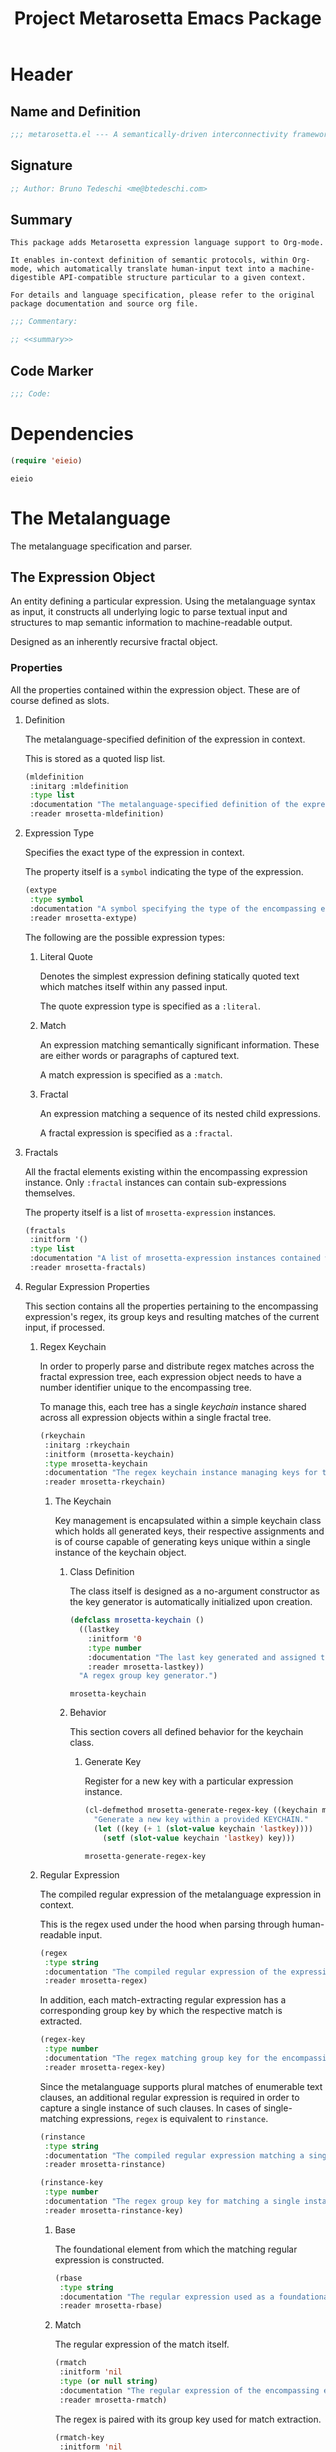 #+TITLE: Project Metarosetta Emacs Package

* Header
** Name and Definition
#+NAME: title
#+BEGIN_SRC emacs-lisp :tangle yes
;;; metarosetta.el --- A semantically-driven interconnectivity framework -*- lexical-binding: t -*-
#+END_SRC
** Signature
#+NAME: signature
#+BEGIN_SRC emacs-lisp :tangle yes
;; Author: Bruno Tedeschi <me@btedeschi.com>
#+END_SRC
** Summary
#+NAME: summary
#+BEGIN_SRC text
This package adds Metarosetta expression language support to Org-mode.

It enables in-context definition of semantic protocols, within Org-mode, which automatically translate human-input text into a machine-digestible API-compatible structure particular to a given context.

For details and language specification, please refer to the original package documentation and source org file.
#+END_SRC

#+NAME: commentary
#+BEGIN_SRC emacs-lisp :noweb yes :tangle yes
;;; Commentary:

;; <<summary>>
#+END_SRC
** Code Marker
#+NAME: code-marker
#+BEGIN_SRC emacs-lisp :tangle yes
;;; Code:
#+END_SRC
* Dependencies
#+NAME: dependencies
#+BEGIN_SRC emacs-lisp :tangle yes :session mrosetta-demo
(require 'eieio)
#+END_SRC

#+RESULTS: dependencies
: eieio

* The Metalanguage
The metalanguage specification and parser.

** The Expression Object
An entity defining a particular expression. Using the metalanguage syntax as input, it constructs all underlying logic to parse textual input and structures to map semantic information to machine-readable output.

Designed as an inherently recursive fractal object.

*** Properties
All the properties contained within the expression object. These are of course defined as slots.

**** Definition
The metalanguage-specified definition of the expression in context.

This is stored as a quoted lisp list.

#+NAME: mldefinition
#+BEGIN_SRC emacs-lisp
(mldefinition
 :initarg :mldefinition
 :type list
 :documentation "The metalanguage-specified definition of the expression in context."
 :reader mrosetta-mldefinition)
#+END_SRC
**** Expression Type
Specifies the exact type of the expression in context.

The property itself is a ~symbol~ indicating the type of the expression.

#+NAME: extype
#+BEGIN_SRC emacs-lisp
(extype
 :type symbol
 :documentation "A symbol specifying the type of the encompassing expression instance. Can be either a :literal, :match or :fractal."
 :reader mrosetta-extype)
#+END_SRC

The following are the possible expression types:

***** Literal Quote
Denotes the simplest expression defining statically quoted text which matches itself within any passed input.

The quote expression type is specified as a ~:literal~.
***** Match
An expression matching semantically significant information. These are either words or paragraphs of captured text.

A match expression is specified as a ~:match~.
***** Fractal
An expression matching a sequence of its nested child expressions.

A fractal expression is specified as a ~:fractal~.
**** Fractals
All the fractal elements existing within the encompassing expression instance. Only ~:fractal~ instances can contain sub-expressions themselves.

The property itself is a list of ~mrosetta-expression~ instances.

#+NAME: fractals
#+BEGIN_SRC emacs-lisp
(fractals
 :initform '()
 :type list
 :documentation "A list of mrosetta-expression instances contained within the encompassing expression instance."
 :reader mrosetta-fractals)
#+END_SRC
**** Regular Expression Properties
This section contains all the properties pertaining to the encompassing expression's regex, its group keys and resulting matches of the current input, if processed.

***** Regex Keychain
In order to properly parse and distribute regex matches across the fractal expression tree, each expression object needs to have a number identifier unique to the encompassing tree.

To manage this, each tree has a single /keychain/ instance shared across all expression objects within a single fractal tree.

#+NAME: rkeychain
#+BEGIN_SRC emacs-lisp
(rkeychain
 :initarg :rkeychain
 :initform (mrosetta-keychain)
 :type mrosetta-keychain
 :documentation "The regex keychain instance managing keys for the encompassing expression tree."
 :reader mrosetta-rkeychain)
#+END_SRC

****** The Keychain
Key management is encapsulated within a simple keychain class which holds all generated keys, their respective assignments and is of course capable of generating keys unique within a single instance of the keychain object.

******* Class Definition
The class itself is designed as a no-argument constructor as the key generator is automatically initialized upon creation.

#+NAME: mrosetta-keychain
#+BEGIN_SRC emacs-lisp :tangle yes :session mrosetta-demo
(defclass mrosetta-keychain ()
  ((lastkey
    :initform '0
    :type number
    :documentation "The last key generated and assigned to a group within the context of a single keychain instance."
    :reader mrosetta-lastkey))
  "A regex group key generator.")
#+END_SRC

#+RESULTS: mrosetta-keychain
: mrosetta-keychain

******* Behavior
This section covers all defined behavior for the keychain class.

******** Generate Key
Register for a new key with a particular expression instance.

#+NAME: mrosetta-generate-regex-key
#+BEGIN_SRC emacs-lisp :tangle yes :session mrosetta-demo
(cl-defmethod mrosetta-generate-regex-key ((keychain mrosetta-keychain))
  "Generate a new key within a provided KEYCHAIN."
  (let ((key (+ 1 (slot-value keychain 'lastkey))))
    (setf (slot-value keychain 'lastkey) key)))
#+END_SRC

#+RESULTS: mrosetta-generate-regex-key
: mrosetta-generate-regex-key

***** Regular Expression
The compiled regular expression of the metalanguage expression in context.

This is the regex used under the hood when parsing through human-readable input.

#+NAME: regex
#+BEGIN_SRC emacs-lisp
(regex
 :type string
 :documentation "The compiled regular expression of the expression in context."
 :reader mrosetta-regex)
#+END_SRC

In addition, each match-extracting regular expression has a corresponding group key by which the respective match is extracted.

#+NAME: regex-key
#+BEGIN_SRC emacs-lisp
(regex-key
 :type number
 :documentation "The regex matching group key for the encompassing expression instance."
 :reader mrosetta-regex-key)
#+END_SRC

Since the metalanguage supports plural matches of enumerable text clauses, an additional regular expression is required in order to capture a single instance of such clauses. In cases of single-matching expressions, ~regex~ is equivalent to ~rinstance~.

#+NAME: rinstance
#+BEGIN_SRC emacs-lisp
(rinstance
 :type string
 :documentation "The compiled regular expression matching a single instance of a possibly plural-matching expression."
 :reader mrosetta-rinstance)
#+END_SRC

#+NAME: rinstance-key
#+BEGIN_SRC emacs-lisp
(rinstance-key
 :type number
 :documentation "The regex group key for matching a single instance of a possibly plural-matching metalanguage expression in context."
 :reader mrosetta-rinstance-key)
#+END_SRC

****** Base
The foundational element from which the matching regular expression is constructed.

#+NAME: rbase
#+BEGIN_SRC emacs-lisp
(rbase
 :type string
 :documentation "The regular expression used as a foundational base in compilation of the match-extracting regular expression."
 :reader mrosetta-rbase)
#+END_SRC
****** Match
The regular expression of the match itself.

#+NAME: rmatch
#+BEGIN_SRC emacs-lisp
(rmatch
 :initform 'nil
 :type (or null string)
 :documentation "The regular expression of the encompassing expression's semantic match."
 :reader mrosetta-rmatch)
#+END_SRC

The regex is paired with its group key used for match extraction.

#+NAME: rmatch-key
#+BEGIN_SRC emacs-lisp
(rmatch-key
 :initform 'nil
 :type (or null number)
 :documentation "The regex group key for the encompassing expression's output value match."
 :reader mrosetta-rmatch-key)
#+END_SRC
****** Prefix
The regular expression used for matching a specified prefix of the expression in context, if any.

#+NAME: rprefix
#+BEGIN_SRC emacs-lisp
(rprefix
 :initform 'nil
 :type (or null string)
 :documentation "The regular expression matching a specified prefix of the encompassing expression instance. Either a regex string or nil."
 :reader mrosetta-rprefix)
#+END_SRC
****** Suffix
The regular expression used for matching a specified suffix of the expression in context, if any.

#+NAME: rsuffix
#+BEGIN_SRC emacs-lisp
(rsuffix
 :initform 'nil
 :type (or null string)
 :documentation "The regular expression matching a specified suffix of the encompassing expression instance. Either a regex string or nil."
 :reader mrosetta-rsuffix)
#+END_SRC
****** Regex Boundaries
Regular expressions used for regex-specific boundaries around the match.

******* Left Boundary
The regular expression used for defining the left boundary of the match.

#+NAME: left-rboundary
#+BEGIN_SRC emacs-lisp
(left-rboundary
 :initform 'nil
 :type (or null string)
 :documentation "The left regex-specific boundary defining the beginning of the match."
 :reader mrosetta-left-rboundary)
#+END_SRC
******* Right Boundary
The regular expression used for defining the right boundary of the match.

#+NAME: right-rboundary
#+BEGIN_SRC emacs-lisp
(right-rboundary
 :initform 'nil
 :type (or null string)
 :documentation "The right regex-specific boundary defining the end of the match."
 :reader mrosetta-right-rboundary)
#+END_SRC
****** Surrounding Buffers
Regular expressions used for matching buffer characters surrounding the match.

By default, these are /whitespace/ characters between words and used purely for original text reconstruction with updated semantics.

#+NAME: rbuffer
#+BEGIN_SRC emacs-lisp
(rbuffer
 :initform "[[:blank:]]*"
 :type string
 :documentation "The regular expression matching buffer characters surrounding the encompassing expression."
 :reader mrosetta-rbuffer)
#+END_SRC

******* Left Buffer
The regular expression group key for the left buffer.

#+NAME: left-rbuffer-key
#+BEGIN_SRC emacs-lisp
(left-rbuffer-key
 :type number
 :documentation "The regex group key for the encompassing expression's left buffer match."
 :reader mrosetta-left-rbuffer-key)
#+END_SRC
******* Right Buffer
The regular expression group key for the right buffer.

#+NAME: right-rbuffer-key
#+BEGIN_SRC emacs-lisp
(right-rbuffer-key
 :type number
 :documentation "The regex group key for the encompassing expression's right buffer match."
 :reader mrosetta-right-rbuffer-key)
#+END_SRC
**** Key
The property key to which the expression output value is assigned, if the expression itself is denoted as such.

#+NAME: key
#+BEGIN_SRC emacs-lisp
(key
 :initform 'nil
 :type (or null symbol)
 :documentation "The property key to which the expression output value is assigned, if any. Either a string or nil."
 :reader mrosetta-key)
#+END_SRC
**** Specifier Properties
All specifier parameters defined for the encompassing expression instance.

***** Uppercase
Match only uppercase words.

#+NAME: is-uppercase
#+BEGIN_SRC emacs-lisp
(is-uppercase
 :initform 'nil
 :documentation "Specifies whether the encompassing expression matches only uppercase words. Either non-nil or nil."
 :reader mrosetta-is-uppercase)
#+END_SRC
***** Capitalized
Match only capitalized words.

#+NAME: is-capitalized
#+BEGIN_SRC emacs-lisp
(is-capitalized
 :initform 'nil
 :documentation "Specifies whether the encompassing expression matches only capitalized words. Either non-nil or nil."
 :reader mrosetta-is-capitalized)
#+END_SRC
***** Boundary Properties
Specifies whether the match of the encompassing expression has static left or right boundaries.

****** Left Boundary
Specifies a statically set match prefix, if the expression defines one.

#+NAME: match-prefix
#+BEGIN_SRC emacs-lisp
(match-prefix
 :initform 'nil
 :type (or null string)
 :documentation "Specifies the prefix all possible expression matches should have, if any. Either a string or nil."
 :reader mrosetta-match-prefix)
#+END_SRC
****** Right Boundary
Specifies a statically set match suffix, if the expression defines one.

#+NAME: match-suffix
#+BEGIN_SRC emacs-lisp
(match-suffix
 :initform 'nil
 :type (or null string)
 :documentation "Specifies the suffix all possible expression matches should have, if any. Either a string or nil."
 :reader mrosetta-match-suffix)
#+END_SRC
***** Content
Match only words containing specific characters or substrings.

#+NAME: match-substring
#+BEGIN_SRC emacs-lisp
(match-substring
 :initform 'nil
 :type (or null string)
 :documentation "Specifies a specific substring all possible expression matches should contain, if any. Either a string or nil."
 :reader mrosetta-match-substring)
#+END_SRC
***** Literal
Match only and exactly the literal text specified here.

This slot is only used in ~:literal~ expressions.

#+NAME: match-literal
#+BEGIN_SRC emacs-lisp
(match-literal
 :initform 'nil
 :type (or null string)
 :documentation "Specifies the literal string that the expression maches exclusively. Either a string or nill."
 :reader mrosetta-match-literal)
#+END_SRC
**** Modifier
Modifiers are useful when matched text needs to be formatted and /normalized/ before being structured within the machine-digestible output.

A modifier property is defined as a symbol referencing a stored function capable of a particular modification, like ~upcase~ for uppercasing the entirety of the output, or ~downcase~ for lowercasing.

#+NAME: modifier
#+BEGIN_SRC emacs-lisp
(modifier
 :initform 'nil
 :type (or null symbol)
 :documentation "Specifies a symbol referencing a stored modifier function, if any. Either a symbol or nil."
 :reader mrosetta-modifier)
#+END_SRC
**** Optionality
Specifies whether the entire expression and its fractals within (if any) are optional in presence.

#+NAME: is-optional
#+BEGIN_SRC emacs-lisp
(is-optional
 :initform 'nil
 :documentation "Specifies whether the encompassing expression is optional to match within input text. Either non-nil or nil."
 :reader mrosetta-is-optional)
#+END_SRC
**** Contextuality
Specifies whether the encompassing expression should be considered as contextual. Contextual expressions are matched but never included in structured semantic output.

#+NAME: is-contextual
#+BEGIN_SRC emacs-lisp
(is-contextual
 :initform 'nil
 :documentation "Specifies whether the encompassing expression should be considered as contextual only. Either non-nil or nil."
 :reader mrosetta-is-contextual)
#+END_SRC
**** Plurality
If the expression defines a plural match, then the output value is in list form and this property is non-nil.

#+NAME: is-plural
#+BEGIN_SRC emacs-lisp
(is-plural
 :initform 'nil
 :documentation "Specifies whether the encompassing expression matches plural values or just a single one. Either nil or non-nil."
 :reader mrosetta-is-plural)
#+END_SRC
*** Class Definition
The /expression/ class is defined below, containing all the properties listed above.

#+NAME: mrosetta-mlexpression
#+BEGIN_SRC emacs-lisp :noweb yes :tangle yes :session mrosetta-demo
(defclass mrosetta-mlexpression ()
  (
   <<mldefinition>>
   <<extype>>
   <<fractals>>
   <<rkeychain>>
   <<regex>>
   <<regex-key>>
   <<rinstance>>
   <<rinstance-key>>
   <<rbase>>
   <<rmatch>>
   <<rmatch-key>>
   <<rprefix>>
   <<rsuffix>>
   <<left-rboundary>>
   <<right-rboundary>>
   <<rbuffer>>
   <<left-rbuffer-key>>
   <<right-rbuffer-key>>
   <<key>>
   <<is-uppercase>>
   <<is-capitalized>>
   <<match-prefix>>
   <<match-suffix>>
   <<match-substring>>
   <<match-literal>>
   <<modifier>>
   <<is-optional>>
   <<is-contextual>>
   <<is-plural>>
  )
  "The Metarosetta Expression object used to define a contextual translational expression for semantic processing.")
#+END_SRC

#+RESULTS: mrosetta-mlexpression
: mrosetta-mlexpression

** Language Specification
The purpose of the language is to facilitate expressions which unambiguously define a translation protocol between human-readable text and machine-digestible data structures, with the semantics completely preserved, based on an arbitrarily defined pattern of human input within a specific context.

All keywords within the specification are stored as symbols which map to their respective parse functions.

#+NAME: mrosetta-mlsyntax
#+BEGIN_SRC emacs-lisp :tangle yes :session mrosetta-demo
(defvar mrosetta-mlsyntax '())
#+END_SRC

#+RESULTS: mrosetta-mlsyntax
: mrosetta-mlsyntax

*** Literal Quote
The simplest expression defining statically quoted text which should appear literally within input text.

#+NAME: mrosetta-parse-literal
#+BEGIN_SRC emacs-lisp :tangle yes :session mrosetta-demo
(cl-defmethod mrosetta-parse-literal ((mlexpression mrosetta-mlexpression) &rest args)
  "Parse the :right arg content within ARGS as a literal quote into the MLEXPRESSION instance in context."
  (let ((literal-quote (plist-get args :right)))
    (when (eq literal-quote nil)
      (error "Metalanguage syntax error: Literal expression without quoted content"))
    (setf (slot-value mlexpression 'extype) :literal)
    (setf (slot-value mlexpression 'rbase) (regexp-quote literal-quote))
    (setf (slot-value mlexpression 'match-literal) literal-quote))
  (plist-put args :right nil))
#+END_SRC

#+RESULTS: mrosetta-parse-literal
: mrosetta-parse-literal

The metalanguage itself defines this expression through the ~literal~ keyword with the accompanying quote.

#+NAME: mrosetta-parse-literal-symbol
#+BEGIN_SRC emacs-lisp :tangle yes :session mrosetta-demo
(push '(literal . mrosetta-parse-literal) mrosetta-mlsyntax)
#+END_SRC

#+RESULTS: mrosetta-parse-literal-symbol
: ((literal . mrosetta-parse-literal))

A usage example is as follows:

#+NAME: mrosetta-parse-literal-example
#+BEGIN_SRC text
(literal "Status Update:")
#+END_SRC
*** Word
An expression used to capture a variable word from within input text.

#+NAME: mrosetta-parse-word
#+BEGIN_SRC emacs-lisp :tangle yes :session mrosetta-demo
(cl-defmethod mrosetta-parse-word ((mlexpression mrosetta-mlexpression) &rest args)
  "Parse a word expression into the MLEXPRESSION instance in context. This expression utilizes no ARGS."
  (setf (slot-value mlexpression 'extype) :match)
  (setf (slot-value mlexpression 'left-rboundary) "\\<")
  (setf (slot-value mlexpression 'rbase) "[[:word:]]+")
  (setf (slot-value mlexpression 'right-rboundary) "\\>")
  args)
#+END_SRC

#+RESULTS: mrosetta-parse-word
: mrosetta-parse-word

The metalanguage defines this expression through the ~word~ keyword.

#+NAME: mrosetta-parse-word-symbol
#+BEGIN_SRC emacs-lisp :tangle yes :session mrosetta-demo
(push '(word . mrosetta-parse-word) mrosetta-mlsyntax)
#+END_SRC

#+RESULTS: mrosetta-parse-word-symbol
: ((word . mrosetta-parse-word) (literal . mrosetta-parse-literal))

A usage example is as follows:

#+NAME: mrosetta-parse-word-example
#+BEGIN_SRC text
(word)
#+END_SRC

**** Word Specifiers
In addition to the ability to match any kind of word, the metalanguage specification also supports matching only specific words based on different criteria.

***** Uppercase
Match only uppercase words.

#+NAME: mrosetta-parse-word-uppercase
#+BEGIN_SRC emacs-lisp :tangle yes :session mrosetta-demo
(cl-defmethod mrosetta-parse-word-uppercase ((mlexpression mrosetta-mlexpression) &rest args)
  "Parse an uppercase word expression into the MLEXPRESSION instance in context. This expression utilizes no ARGS."
  (mrosetta-parse-word mlexpression args)
  (setf (slot-value mlexpression 'rbase) "[A-Z0-9]+")
  (setf (slot-value mlexpression 'is-uppercase) t)
  args)
#+END_SRC

#+RESULTS: mrosetta-parse-word-uppercase
: mrosetta-parse-word-uppercase

The metalanguage defines this expression through the ~WORD~ keyword. Note that the metalanguage syntax is case-sensitive, where case is also part of the syntax itself.

#+NAME: mrosetta-parse-word-uppercase-symbol
#+BEGIN_SRC emacs-lisp :tangle yes :session mrosetta-demo
(push '(WORD . mrosetta-parse-word-uppercase) mrosetta-mlsyntax)
#+END_SRC

#+RESULTS: mrosetta-parse-word-uppercase-symbol
: ((WORD . mrosetta-parse-word-uppercase) (word . mrosetta-parse-word) (literal . mrosetta-parse-literal))

A usage example is as follows:

#+NAME: mrosetta-parse-word-uppercase-example
#+BEGIN_SRC text
(WORD)
#+END_SRC
***** Capitalized
Match only capitalized words.

#+NAME: mrosetta-parse-word-capitalized
#+BEGIN_SRC emacs-lisp :tangle yes :session mrosetta-demo
(cl-defmethod mrosetta-parse-word-capitalized ((mlexpression mrosetta-mlexpression) &rest args)
  "Parse a capitalized word expression into the MLEXPRESSION instance in context. This expression utilizes no ARGS."
  (mrosetta-parse-word mlexpression args)
  (setf (slot-value mlexpression 'rbase) "[A-Z0-9][a-z0-9]+")
  (setf (slot-value mlexpression 'is-capitalized) t)
  args)
#+END_SRC

#+RESULTS: mrosetta-parse-word-capitalized
: mrosetta-parse-word-capitalized

The metalanguage defines this expression through the ~Word~ keyword.

#+NAME: mrosetta-parse-word-capitalized-symbol
#+BEGIN_SRC emacs-lisp :tangle yes :session mrosetta-demo
(push '(Word . mrosetta-parse-word-capitalized) mrosetta-mlsyntax)
#+END_SRC

#+RESULTS: mrosetta-parse-word-capitalized-symbol
: ((Word . mrosetta-parse-word-capitalized) (WORD . mrosetta-parse-word-uppercase) (word . mrosetta-parse-word) (literal . mrosetta-parse-literal))

A usage example is as follows:

#+NAME: mrosetta-parse-word-capitalized-example
#+BEGIN_SRC text
(Word)
#+END_SRC
**** Word Plurality
Instead of a single value, capture all value occurrences matching defined criteria within the encompassing expression context.

#+NAME: mrosetta-parse-word-plurality
#+BEGIN_SRC emacs-lisp :tangle yes :session mrosetta-demo
(cl-defmethod mrosetta-parse-word-plurality ((mlexpression mrosetta-mlexpression) &rest args)
  "Parse a plural words expression into the MLEXPRESSION instance in context. This expression utilizes no ARGS."
  (setf (slot-value mlexpression 'is-plural) t)
  (mrosetta-parse-word mlexpression args))
#+END_SRC

#+RESULTS: mrosetta-parse-word-plurality
: mrosetta-parse-word-plurality

The metalanguage defines this expression through the ~words~ keyword.

#+NAME: mrosetta-parse-word-plurality-symbol
#+BEGIN_SRC emacs-lisp :tangle yes :session mrosetta-demo
(push '(words . mrosetta-parse-word-plurality) mrosetta-mlsyntax)
#+END_SRC

#+RESULTS: mrosetta-parse-word-plurality-symbol
: ((words . mrosetta-parse-word-plurality) (Word . mrosetta-parse-word-capitalized) (WORD . mrosetta-parse-word-uppercase) (word . mrosetta-parse-word) (literal . mrosetta-parse-literal))

A usage example is as follows:

#+NAME: mroseta-parse-word-plurality-example
#+BEGIN_SRC text
(words)
#+END_SRC
*** Paragraph
An expression used to capture a variable paragraph from within input text.

A paragraph is considered all text within specified boundaries. If no boundaries are set, the entire input is matched.

#+NAME: mrosetta-parse-paragraph
#+BEGIN_SRC emacs-lisp :tangle yes :session mrosetta-demo
(cl-defmethod mrosetta-parse-paragraph ((mlexpression mrosetta-mlexpression) &rest args)
  "Parse a paragraph epxression into the MLEXPRESSION instance in context. This expression utilizes no ARGS."
  (setf (slot-value mlexpression 'extype) :match)
  (setf (slot-value mlexpression 'rbase) ".+")
  args)
#+END_SRC

#+RESULTS: mrosetta-parse-paragraph
: mrosetta-parse-paragraph

The metalanguage defines this expression through the ~paragraph~ keyword.

#+NAME: mrosetta-parse-paragraph-symbol
#+BEGIN_SRC emacs-lisp :tangle yes :session mrosetta-demo
(push '(paragraph . mrosetta-parse-paragraph) mrosetta-mlsyntax)
#+END_SRC

#+RESULTS: mrosetta-parse-paragraph-symbol
: ((paragraph . mrosetta-parse-paragraph) (words . mrosetta-parse-word-plurality) (Word . mrosetta-parse-word-capitalized) (WORD . mrosetta-parse-word-uppercase) (word . mrosetta-parse-word) (literal . mrosetta-parse-literal))

A usage example is as follows:

#+NAME: mrosetta-parse-paragraph-example
#+BEGIN_SRC text
(paragraph)
#+END_SRC

**** Paragraph Plurality
Like words, it's possible to capture multiple paragraph occurrences matching the expression-defined criteria.

Note that this construct only makes sense if paragraphs are clearly bounded.

#+NAME: mrosetta-parse-paragraph-plurality
#+BEGIN_SRC emacs-lisp :tangle yes :session mrosetta-demo
(cl-defmethod mrosetta-parse-paragraph-plurality ((mlexpression mrosetta-mlexpression) &rest args)
  "Parse a plural paragraph expression into the MLEXPRESSION instance in context. This expression utilizes no ARGS."
  (setf (slot-value mlexpression 'is-plural) t)
  (mrosetta-parse-paragraph mlexpression args))
#+END_SRC

#+RESULTS: mrosetta-parse-paragraph-plurality
: mrosetta-parse-paragraph-plurality

The metalanguage defines this expression through the ~paragraphs~ keyword.

#+NAME: mrosetta-parse-paragraph-plurality-symbol
#+BEGIN_SRC emacs-lisp :tangle yes :session mrosetta-demo
(push '(paragraphs . mrosetta-parse-paragraph-plurality) mrosetta-mlsyntax)
#+END_SRC

#+RESULTS: mrosetta-parse-paragraph-plurality-symbol
: ((paragraphs . mrosetta-parse-paragraph-plurality) (paragraph . mrosetta-parse-paragraph) (words . mrosetta-parse-word-plurality) (Word . mrosetta-parse-word-capitalized) (WORD . mrosetta-parse-word-uppercase) (word . mrosetta-parse-word) (literal . mrosetta-parse-literal))

A usage example is as follows:

#+NAME: mroseta-parse-paragraph-plurality-example
#+BEGIN_SRC text
(";" suffixed paragraphs)
#+END_SRC
*** Specifiers
**** Content Specifier
Match only elements containing specific characters or content.

#+NAME: mrosetta-parse-substring
#+BEGIN_SRC emacs-lisp :tangle yes :session mrosetta-demo
(cl-defmethod mrosetta-parse-substring ((mlexpression mrosetta-mlexpression) &rest args)
  "Parse quoted text from :right arg within ARGS as matching element substring into the MLEXPRESSION instance in context."
  (let* ((substring-quote (plist-get args :right))
         (rsubstring-quote (regexp-quote substring-quote))
         (rbase (slot-value mlexpression 'rbase)))
    (when (eq substring-quote nil)
      (error "Metalanguage syntax error: Substring match expression without quoted content"))
    (setf (slot-value mlexpression 'rmatch)
          (concat "\\(?:"
                  "\\(?:" rsubstring-quote "\\)?" rbase "\\(?:" rsubstring-quote "\\(?" rbase "\\)?" "\\)+"
                  "\\|"
                  "\\(?:" "\\(?:" rbase "\\)?" rsubstring-quote "\\)+" rbase "\\(?:" rsubstring-quote "\\)?"
                  "\\)"))
    (setf (slot-value mlexpression 'match-substring) substring-quote))
  (plist-put args :right nil))
#+END_SRC

#+RESULTS: mrosetta-parse-substring
: mrosetta-parse-substring

The metalanguage defines this expression through the ~with~ keyword with the accompanying quote.

#+NAME: mrosetta-parse-substring-symbol
#+BEGIN_SRC emacs-lisp :tangle yes :session mrosetta-demo
(push '(with . mrosetta-parse-substring) mrosetta-mlsyntax)
#+END_SRC

#+RESULTS: mrosetta-parse-substring-symbol
: ((with . mrosetta-parse-substring) (paragraphs . mrosetta-parse-paragraph-plurality) (paragraph . mrosetta-parse-paragraph) (words . mrosetta-parse-word-plurality) (Word . mrosetta-parse-word-capitalized) (WORD . mrosetta-parse-word-uppercase) (word . mrosetta-parse-word) (literal . mrosetta-parse-literal))

A usage example is as follows:

#+NAME: mrosetta-parse-substring-example
#+BEGIN_SRC text
(word with "-")
#+END_SRC
**** Boundaries
Match only elements with the specified prefix or suffix. Note that the prefix or suffix itself isn't part of the match.

***** Prefix
Match only elements prefixed with the supplied quoted content.

#+NAME: mrosetta-parse-prefix
#+BEGIN_SRC emacs-lisp :tangle yes :session mrosetta-demo
(cl-defmethod mrosetta-parse-prefix ((mlexpression mrosetta-mlexpression) &rest args)
  "Parse quoted text from :left arg within ARGS as matching element prefix into the MLEXPRESSION instance in context."
  (let ((prefix-quote (plist-get args :left)))
    (when (eq prefix-quote nil)
      (error "Metalanguage syntax error: Prefix match expression without quoted content"))
    (setf (slot-value mlexpression 'rprefix) (regexp-quote prefix-quote))
    (setf (slot-value mlexpression 'match-prefix) prefix-quote))
  (plist-put args :left nil))
#+END_SRC

#+RESULTS: mrosetta-parse-prefix
: mrosetta-parse-prefix

The metalanguage defines this expression through the ~prefixed~ keyword with the accompanying quote preceding the keyword.

#+NAME: mrosetta-parse-prefix-symbol
#+BEGIN_SRC emacs-lisp :tangle yes :session mrosetta-demo
(push '(prefixed . mrosetta-parse-prefix) mrosetta-mlsyntax)
#+END_SRC

#+RESULTS: mrosetta-parse-prefix-symbol
: ((prefixed . mrosetta-parse-prefix) (with . mrosetta-parse-substring) (paragraphs . mrosetta-parse-paragraph-plurality) (paragraph . mrosetta-parse-paragraph) (words . mrosetta-parse-word-plurality) (Word . mrosetta-parse-word-capitalized) (WORD . mrosetta-parse-word-uppercase) (word . mrosetta-parse-word) (literal . mrosetta-parse-literal))

A usage example is as follows:

#+NAME: mrosetta-parse-prefix-example
#+BEGIN_SRC text
("#" prefixed word)
#+END_SRC
***** Suffix
Match only elements suffixed with the supplied quoted content.

#+NAME: mrosetta-parse-suffix
#+BEGIN_SRC emacs-lisp :tangle yes :session mrosetta-demo
(cl-defmethod mrosetta-parse-suffix ((mlexpression mrosetta-mlexpression) &rest args)
  "Parse quoted text from :left arg within ARGS as matching element suffix into the MLEXPRESSION instance in context."
  (let ((suffix-quote (plist-get args :left)))
    (when (eq suffix-quote nil)
      (error "Metalanguage syntax error: Suffix match expression without quoted content"))
    (setf (slot-value mlexpression 'rsuffix) (regexp-quote suffix-quote))
    (setf (slot-value mlexpression 'match-suffix) suffix-quote))
  (plist-put args :left nil))
#+END_SRC

#+RESULTS: mrosetta-parse-suffix
: mrosetta-parse-suffix

The metalanguage defines this expression through the ~suffixed~ keyword with the accompanying quote preceding the keyword.

#+NAME: mrosetta-parse-suffix-symbol
#+BEGIN_SRC emacs-lisp :tangle yes :session mrosetta-demo
(push '(suffixed . mrosetta-parse-suffix) mrosetta-mlsyntax)
#+END_SRC

#+RESULTS: mrosetta-parse-suffix-symbol
: ((suffixed . mrosetta-parse-suffix) (prefixed . mrosetta-parse-prefix) (with . mrosetta-parse-substring) (paragraphs . mrosetta-parse-paragraph-plurality) (paragraph . mrosetta-parse-paragraph) (words . mrosetta-parse-word-plurality) (Word . mrosetta-parse-word-capitalized) (WORD . mrosetta-parse-word-uppercase) (word . mrosetta-parse-word) (literal . mrosetta-parse-literal))

A usage example is as follows:

#+NAME: mrosetta-parse-suffix-example
#+BEGIN_SRC text
(";" suffixed word)
#+END_SRC
*** Modifiers
Modify captured elements before structured output.

Modifiers are defined as contextual arguments succeeding the general modifier keyword.

#+NAME: mrosetta-mlsyntax-modifiers
#+BEGIN_SRC emacs-lisp :tangle yes :session mrosetta-demo
(defvar mrosetta-mlsyntax-modifiers '())
#+END_SRC

#+RESULTS: mrosetta-mlsyntax-modifiers
: mrosetta-mlsyntax-modifiers

**** Uppercase
Transform captured elements to uppercase format.

To do so, use the ~uppercase~ argument following the ~to~ modifier keyword.

#+NAME: mrosetta-parse-modifier-uppercase-symbol
#+BEGIN_SRC emacs-lisp :tangle yes :session mrosetta-demo
(push '(uppercase . upcase) mrosetta-mlsyntax-modifiers)
#+END_SRC

#+RESULTS: mrosetta-parse-modifier-uppercase-symbol
: ((uppercase . upcase))

A usage example is as follows:

#+NAME: mrosetta-parse-modifier-uppercase-example
#+BEGIN_SRC text
(word to uppercase)
#+END_SRC
**** Lowercase
Transform captured elements to lowercase format.

To do so, use the ~lowercase~ argument following the ~to~ modifier keyword.

#+NAME: mrosetta-parse-modifier-lowercase-symbol
#+BEGIN_SRC emacs-lisp :tangle yes :session mrosetta-demo
(push '(lowercase . downcase) mrosetta-mlsyntax-modifiers)
#+END_SRC

#+RESULTS: mrosetta-parse-modifier-lowercase-symbol
: ((lowercase . downcase) (uppercase . upcase))

A usage example is as follows:

#+NAME: mrosetta-parse-modifier-lowercase-example
#+BEGIN_SRC text
(word to lowercase)
#+END_SRC
**** Modifier Argument Parser
All modifier contextual arguments are handled by a central modifier parser.

#+NAME: mrosetta-parse-modifier
#+BEGIN_SRC emacs-lisp :tangle yes :session mrosetta-demo
(cl-defmethod mrosetta-parse-modifier ((mlexpression mrosetta-mlexpression) &rest args)
  "Parse the modifier symbol from :right arg within ARGS into the MLEXPRESSION instance in context."
  (let ((modifier-symbol (plist-get args :right)))
    (when (eq modifier-symbol nil)
      (error "Metalanguage syntax error: Modifier expression without contextual argument symbol"))
    (setf (slot-value mlexpression 'modifier)
          (cdr (assq modifier-symbol mrosetta-mlsyntax-modifiers))))
  (plist-put args :right nil))
#+END_SRC

#+RESULTS: mrosetta-parse-modifier
: mrosetta-parse-modifier

The metalanguage defines the modifier context through the ~to~ keyword followed by the contextual arguments listed above.

#+NAME: mrosetta-parse-modifier-symbol
#+BEGIN_SRC emacs-lisp :tangle yes :session mrosetta-demo
(push '(to . mrosetta-parse-modifier) mrosetta-mlsyntax)
#+END_SRC

#+RESULTS: mrosetta-parse-modifier-symbol
: ((to . mrosetta-parse-modifier) (suffixed . mrosetta-parse-suffix) (prefixed . mrosetta-parse-prefix) (with . mrosetta-parse-substring) (paragraphs . mrosetta-parse-paragraph-plurality) (paragraph . mrosetta-parse-paragraph) (words . mrosetta-parse-word-plurality) (Word . mrosetta-parse-word-capitalized) (WORD . mrosetta-parse-word-uppercase) (word . mrosetta-parse-word) (literal . mrosetta-parse-literal))

*** Optionality
Specify whether the encompassing expression should be considered as an optional, or required match.

Input text without an optional expression match still gets processed, structured and output. Any input not matching all mandatory expressions is disregarded.

All defined expressions are considered as mandatory by default.

#+NAME: mrosetta-parse-optionality
#+BEGIN_SRC emacs-lisp :tangle yes :session mrosetta-demo
(cl-defmethod mrosetta-parse-optionality ((mlexpression mrosetta-mlexpression) &rest args)
  "Parse expression optionality into the MLEXPRESSION instance in context. This function utilizes no ARGS."
  (setf (slot-value mlexpression 'is-optional) t)
  args)
#+END_SRC

#+RESULTS: mrosetta-parse-optionality
: mrosetta-parse-optionality

The metalanguage defines this expression through the ~optional~ keyword.

#+NAME: mrosetta-parse-optionality-symbol
#+BEGIN_SRC emacs-lisp :tangle yes :session mrosetta-demo
(push '(optional . mrosetta-parse-optionality) mrosetta-mlsyntax)
#+END_SRC

#+RESULTS: mrosetta-parse-optionality-symbol
: ((optional . mrosetta-parse-optionality) (to . mrosetta-parse-modifier) (suffixed . mrosetta-parse-suffix) (prefixed . mrosetta-parse-prefix) (with . mrosetta-parse-substring) (paragraphs . mrosetta-parse-paragraph-plurality) (paragraph . mrosetta-parse-paragraph) (words . mrosetta-parse-word-plurality) (Word . mrosetta-parse-word-capitalized) (WORD . mrosetta-parse-word-uppercase) (word . mrosetta-parse-word) (literal . mrosetta-parse-literal))

A usage example is as follows:

#+NAME: mrosetta-parse-optionality-example
#+BEGIN_SRC text
(optional word)
#+END_SRC
*** Assignment
Assign a key to the resulting value of the encompassing expression.

#+NAME: mrosetta-parse-key
#+BEGIN_SRC emacs-lisp :tangle yes :session mrosetta-demo
(cl-defmethod mrosetta-parse-key ((mlexpression mrosetta-mlexpression) &rest args)
  "Parse the key symbol from :right arg within ARGS into the MLEXPRESSION instance in context."
  (let ((key-symbol (plist-get args :right)))
    (when (eq key-symbol nil)
      (error "Metalanguage syntax error: Key assignment without contextual key symbol"))
    (setf (slot-value mlexpression 'key) key-symbol))
  (plist-put args :right nil))
#+END_SRC

#+RESULTS: mrosetta-parse-key
: mrosetta-parse-key

The metalanguage defines the assignment expression through the ~as~ keyword followed by the key symbol.

#+NAME: mrosetta-parse-key-symbol
#+BEGIN_SRC emacs-lisp :tangle yes :session mrosetta-demo
(push '(as . mrosetta-parse-key) mrosetta-mlsyntax)
#+END_SRC

#+RESULTS: mrosetta-parse-key-symbol
: ((as . mrosetta-parse-key) (optional . mrosetta-parse-optionality) (to . mrosetta-parse-modifier) (suffixed . mrosetta-parse-suffix) (prefixed . mrosetta-parse-prefix) (with . mrosetta-parse-substring) (paragraphs . mrosetta-parse-paragraph-plurality) (paragraph . mrosetta-parse-paragraph) (words . mrosetta-parse-word-plurality) (Word . mrosetta-parse-word-capitalized) (WORD . mrosetta-parse-word-uppercase) (word . mrosetta-parse-word) (literal . mrosetta-parse-literal))

A usage example is as follows:

#+NAME: mrosetta-parse-key-example
#+BEGIN_SRC text
(word as a_property)
#+END_SRC
*** Contextuality
Specify whether the encompassing expression should be considered as contextual. As noted above, contextual expressions are matched but never included in structured semantic output.

Context is considered as semantically insignificant text occurring before and after the semantic match itself.

While this text is unimportant for structured semantics, it remains an intrinsic part of the human-readable form. This provides an ability to regenerate the human-readable text with updated semantic information from a machine-generated source. I.e., it enables true two-way trans-operability between the human and machine forms.

#+NAME: mrosetta-parse-contextuality
#+BEGIN_SRC emacs-lisp :tangle yes :session mrosetta-demo
(cl-defmethod mrosetta-parse-contextuality ((mlexpression mrosetta-mlexpression) &rest args)
  "Parse expression contextuality into the MLEXPRESSION instance in context. This function utilizes no ARGS."
  (setf (slot-value mlexpression 'is-contextual) t)
  args)
#+END_SRC

#+RESULTS: mrosetta-parse-contextuality
: mrosetta-parse-contextuality

The metalanguage defines this expression through the ~contextual~ keyword.

#+NAME: mrosetta-parse-contextuality-symbol
#+BEGIN_SRC emacs-lisp :tangle yes :session mrosetta-demo
(push '(contextual . mrosetta-parse-contextuality) mrosetta-mlsyntax)
#+END_SRC

#+RESULTS: mrosetta-parse-contextuality-symbol
: ((contextual . mrosetta-parse-contextuality) (as . mrosetta-parse-key) (optional . mrosetta-parse-optionality) (to . mrosetta-parse-modifier) (suffixed . mrosetta-parse-suffix) (prefixed . mrosetta-parse-prefix) (with . mrosetta-parse-substring) (paragraphs . mrosetta-parse-paragraph-plurality) (paragraph . mrosetta-parse-paragraph) (words . mrosetta-parse-word-plurality) (Word . mrosetta-parse-word-capitalized) (WORD . mrosetta-parse-word-uppercase) (word . mrosetta-parse-word) (literal . mrosetta-parse-literal))

A usage example is as follows:

#+NAME: mrosetta-parse-contextuality-example
#+BEGIN_SRC text
(contextual ":" suffixed paragraph)
#+END_SRC
*** Collections
Instead of matching a single occurrence of a complex expression, repetitively capture the corresponding expression within input text containing the recurring pattern, while structuring the resulting match as a list.

Collections are essential in matching of targeted semantics from within enumerated clauses of text.

The metalanguage defines collection expressions through two keywords: ~list~ and ~of~.

The ~list~ specifies the type of the encompassing /parent/ expression, while the ~of~ designates its fractal content.

#+NAME: mrosetta-parse-list
#+BEGIN_SRC emacs-lisp :tangle yes :session mrosetta-demo
(cl-defmethod mrosetta-parse-list ((mlexpression mrosetta-mlexpression) &rest args)
  "Parse the list epxression into the MLEXPRESSION instance in context. This expression utilizes no ARGS."
  (setf (slot-value mlexpression 'is-plural) t)
  args)
#+END_SRC

#+RESULTS: mrosetta-parse-list
: mrosetta-parse-list

#+NAME: mrosetta-parse-list-symbol
#+BEGIN_SRC emacs-lisp :tangle yes :session mrosetta-demo
(push '(list . mrosetta-parse-list) mrosetta-mlsyntax)
#+END_SRC

#+RESULTS: mrosetta-parse-list-symbol
: ((list . mrosetta-parse-list) (contextual . mrosetta-parse-contextuality) (as . mrosetta-parse-key) (optional . mrosetta-parse-optionality) (to . mrosetta-parse-modifier) (suffixed . mrosetta-parse-suffix) (prefixed . mrosetta-parse-prefix) (with . mrosetta-parse-substring) (paragraphs . mrosetta-parse-paragraph-plurality) (paragraph . mrosetta-parse-paragraph) (words . mrosetta-parse-word-plurality) (Word . mrosetta-parse-word-capitalized) (WORD . mrosetta-parse-word-uppercase) (word . mrosetta-parse-word) (literal . mrosetta-parse-literal))

#+NAME: mrosetta-parse-of
#+BEGIN_SRC emacs-lisp :tangle yes :session mrosetta-demo
(cl-defmethod mrosetta-parse-of ((mlexpression mrosetta-mlexpression) &rest args)
  "Parse the sub-expression from :right arg within ARGS into the MLEXPRESSION instance in context."
  (let ((sub-expression (plist-get args :right)))
    (when (or (eq sub-expression nil) (nlistp sub-expression))
      (error "Metalanguage syntax error: Sub-expression assignment without contextual expression"))
    (mrosetta-parse mlexpression sub-expression))
  (plist-put args :right nil))
#+END_SRC

#+RESULTS: mrosetta-parse-of
: mrosetta-parse-of

#+NAME: mrosetta-parse-of-symbol
#+BEGIN_SRC emacs-lisp :tangle yes :session mrosetta-demo
(push '(of . mrosetta-parse-of) mrosetta-mlsyntax)
#+END_SRC

#+RESULTS: mrosetta-parse-of-symbol
: ((of . mrosetta-parse-of) (list . mrosetta-parse-list) (contextual . mrosetta-parse-contextuality) (as . mrosetta-parse-key) (optional . mrosetta-parse-optionality) (to . mrosetta-parse-modifier) (suffixed . mrosetta-parse-suffix) (prefixed . mrosetta-parse-prefix) (with . mrosetta-parse-substring) (paragraphs . mrosetta-parse-paragraph-plurality) (paragraph . mrosetta-parse-paragraph) (words . mrosetta-parse-word-plurality) (Word . mrosetta-parse-word-capitalized) (WORD . mrosetta-parse-word-uppercase) (word . mrosetta-parse-word) (literal . mrosetta-parse-literal))

** Expression Parsing
Parse the metalanguage-specified definition within an expression instance.

#+NAME: mrosetta-parse
#+BEGIN_SRC emacs-lisp :tangle yes :session mrosetta-demo
(cl-defmethod mrosetta-parse ((mlexpression mrosetta-mlexpression) &optional sub-definition)
  "Parse the metalanguage-specified definition within the MLEXPRESSION instance. Optionally, parse the explicitly-set SUB-DEFINITION instead."
  (let ((mldefinition (if (eq sub-definition nil)
                          (copy-tree (slot-value mlexpression 'mldefinition))
                        (copy-tree sub-definition)))
        (larg)
        (element)
        (rarg))
    (while (> (length mldefinition) 0)
      (setq element (pop mldefinition)
            rarg (car mldefinition))
      (when (symbolp element)
        ;; The element is a metalanguage keyword, so lookup the corresponding function and parse accordingly
        (let ((leftout-args (funcall (cdr (assq element mrosetta-mlsyntax)) mlexpression :left larg :right rarg)))
          (setq larg nil)
          (when (eq (plist-get leftout-args :right) nil)
            (pop mldefinition))))
      (when (and (listp element) (> (length element) 0))
        ;; The element is a nested fractal expression
        (setf (slot-value mlexpression 'extype) :fractal)
        (let ((fractal-mlexpression (mrosetta-mlexpression :mldefinition element :rkeychain (slot-value mlexpression 'rkeychain))))
          (setf (slot-value mlexpression 'fractals) `(,@(slot-value mlexpression 'fractals) ,fractal-mlexpression))
          (mrosetta-parse fractal-mlexpression))
        (setq larg nil))
      (when (stringp element)
        ;; The element is a quoted string, so just pass it along
        (setq larg element)))))
#+END_SRC

#+RESULTS: mrosetta-parse
: mrosetta-parse

** Expression Compilation
Compile the entire fractal tree within the root expression instance into a regular expression structure.

#+NAME: mrosetta-compile
#+BEGIN_SRC emacs-lisp :tangle yes :session mrosetta-demo
(cl-defmethod mrosetta-compile ((mlexpression mrosetta-mlexpression))
  "Compile the MLEXPRESSION instance into a regular expression structure."
  (let* ((rkeychain (slot-value mlexpression 'rkeychain))
         (regex)
         (regex-key (mrosetta-generate-regex-key rkeychain))
         (rinstance)
         (rinstance-key (mrosetta-generate-regex-key rkeychain))
         (rmatch (slot-value mlexpression 'rmatch))
         (rmatch-key (mrosetta-generate-regex-key rkeychain))
         (rprefix (slot-value mlexpression 'rprefix))
         (rsuffix (slot-value mlexpression 'rsuffix))
         (left-rboundary (slot-value mlexpression 'left-rboundary))
         (right-rboundary (slot-value mlexpression 'right-rboundary))
         (rbuffer (slot-value mlexpression 'rbuffer))
         (left-rbuffer-key (mrosetta-generate-regex-key rkeychain))
         (right-rbuffer-key (mrosetta-generate-regex-key rkeychain))
         (is-optional (slot-value mlexpression 'is-optional))
         (is-plural (slot-value mlexpression 'is-plural)))
    (if (eq (slot-value mlexpression 'extype) :fractal)
        ;; Recursively compile all nested fractal expression instances
        (let ((fractals (slot-value mlexpression 'fractals)))
          ;; Fractal Expressions cannot have end-matches
          (when rmatch
            (error "Metalanguage syntax error: End-matching expressions, like words or paragraphs, must be defined with parentheses"))
          (dolist (fractal fractals)
            (setq rmatch (concat rmatch (mrosetta-compile fractal)))))
      ;; Literal or end Match
      (when (eq rmatch nil)
        (setq rmatch (slot-value mlexpression 'rbase))))
    ;; Compile the total match, instance and expression-encompassing regular expressions
    (setq rmatch (concat "\\(?" (number-to-string rmatch-key) ":" rmatch "\\)"))
    (setq rinstance (concat "\\(?" (number-to-string rinstance-key) ":"
                            "\\(?" (number-to-string left-rbuffer-key) ":" rbuffer "\\)"
                            (or rprefix left-rboundary)
                            rmatch
                            (or rsuffix right-rboundary)
                            "\\(?" (number-to-string right-rbuffer-key) ":" rbuffer "\\)"
                            "\\)"))
    (setq regex (concat "\\(?" (number-to-string regex-key) ":"
                        rinstance
                        (when is-plural "+")
                        "\\)"
                        (when is-optional "?")))
    (setf (slot-value mlexpression 'rmatch-key) rmatch-key
          (slot-value mlexpression 'rmatch) rmatch
          (slot-value mlexpression 'left-rbuffer-key) left-rbuffer-key
          (slot-value mlexpression 'right-rbuffer-key) right-rbuffer-key
          (slot-value mlexpression 'rinstance-key) rinstance-key
          (slot-value mlexpression 'rinstance) rinstance
          (slot-value mlexpression 'regex-key) regex-key
          (slot-value mlexpression 'regex) regex)))
#+END_SRC

#+RESULTS: mrosetta-compile
: mrosetta-compile

* Text Processing
Process human-readable source text and output the semantic data structure, as defined by the metalanguage expression in context.

#+NAME: mrosetta-process
#+BEGIN_SRC emacs-lisp :tangle yes :session mrosetta-demo
(cl-defmethod mrosetta-process ((mlexpression mrosetta-mlexpression) htext)
  "Process human-readable text within the HTEXT string and return the semantic data structure as defined by the MLEXPRESSION instance."
  (let ((exdata '())
        (case-fold-search nil))
    (save-match-data
      (and (string-match (mrosetta-regex mlexpression) htext)
           ;; Found match for the entirety of the expression
           (let ((extext (match-string (mrosetta-regex-key mlexpression) htext))
                 (pos))
             (save-match-data
               ;; Iterate over all instance occurrences within the matching expression text
               (while (string-match (mrosetta-rinstance mlexpression) extext pos)
                 (setq pos (match-end 0))
                 ;; Process the exact match as defined by the expression
                 (let ((instance-exdata))
                   ;; Cases where the expression is a :fractal
                   (when (eq (mrosetta-extype mlexpression) :fractal)
                     ;; Recursively process all fractals within
                     (let ((fractals (mrosetta-fractals mlexpression)))
                       (dolist (fractal fractals)
                         (let ((fractal-exdata (mrosetta-process fractal (match-string (mrosetta-regex-key fractal) extext))))
                           (when fractal-exdata
                             (setq instance-exdata `(,@instance-exdata ,fractal-exdata)))))))
                   ;; Cases where the expression is a :match
                   (when (and (eq (mrosetta-extype mlexpression) :match)
                              (not (mrosetta-is-contextual mlexpression)))
                     ;; Just store the semantic end-match, modified if defined as such
                     (let ((match (match-string (mrosetta-rmatch-key mlexpression) extext))
                           (modifier (mrosetta-modifier mlexpression)))
                       (when modifier
                         (setq match (funcall modifier match)))
                       (setq instance-exdata match)))
                   (setq exdata `(,@exdata ,instance-exdata))))))))
    (when (> (length exdata) 0)
      ;; Splice instance data in case of a singular expression
      (when (not (mrosetta-is-plural mlexpression))
        (setq exdata (car exdata)))
      ;; Return the structured semantic data object
      `(,(or (mrosetta-key mlexpression) :nokey) . ,exdata))))
#+END_SRC

#+RESULTS: mrosetta-process
: mrosetta-process

* Text Updating
Process human-readable source text and output the original text semantically updated with the provided data structure.

#+NAME: mrosetta-update
#+BEGIN_SRC emacs-lisp :tangle yes :session mrosetta-demo
(cl-defmethod mrosetta-update ((mlexpression mrosetta-mlexpression) htext sdata)
  "Process human readable text within the HTEXT string and return the semantically updated text with the provided SDATA structure, as defined by the MLEXPRESSION instance."
  (when (and sdata
             (not (eq (car sdata)
                      (mrosetta-key mlexpression))))
    (error "Data structure error: Key mismatch"))
  (let ((exdata (and sdata
                     (copy-tree (cdr sdata))))
        (newtext))
    (save-match-data
      (and (string-match (mrosetta-regex mlexpression) htext)
           ;; Found metalanguage expression match
           (let ((extext (match-string (mrosetta-regex-key mlexpression) htext))
                 (pos))
             (save-match-data
               (while (string-match (mrosetta-rinstance mlexpression) extext pos)
                 (setq pos (match-end 0))
                 ;; Update each instance
                 (let ((instance-exdata (if (mrosetta-is-plural mlexpression) (pop exdata) exdata))
                       (instance-newtext))
                   (if (eq (mrosetta-extype mlexpression) :fractal)
                       ;; Recursively update all fractals within
                       (let ((fractals (mrosetta-fractals mlexpression)))
                         (dolist (fractal fractals)
                           (let* ((fractal-exdata (assq (mrosetta-key fractal) instance-exdata))
                                  (fractal-text (match-string (mrosetta-regex-key fractal) extext))
                                  (fractal-newtext (mrosetta-update fractal-text fractal-exdata)))
                             (setq instance-newtext (concat instance-newtext fractal-newtext)))))
                     ;; Update end-elements
                     (let ((left-buffer (match-string (mrosetta-left-rbuffer-key mlexpression) extext))
                           (right-buffer (match-string (mrosetta-right-rbuffer-key mlexpression) extext)))
                       (when (eq (mrosetta-extype mlexpression) :match)
                         ;; Update match text, including contextual matches
                         (let ((prefix (mrosetta-match-prefix mlexpression))
                               (suffix (mrosetta-match-suffix mlexpression))
                               (match (or instance-exdata
                                          (match-string (mrosetta-rmatch-key mlexpression) extext))))
                           (setq instance-newtext (concat left-buffer prefix match suffix right-buffer))))
                       (when (eq (mrosetta-extype mlexpression) :literal)
                         ;; Include the literal, with surrounding buffer
                         (let ((literal (mrosetta-match-literal mlexpression)))
                           (setq instance-newtext (concat left-buffer literal right-buffer))))))
                   (setq newtext (concat newtext instance-newtext))))))))
    ;; Return the updated text
    newtext))
#+END_SRC

#+RESULTS: mrosetta-update
: mrosetta-update

* Demos
This section covers various examples of metalanguage syntax along with their respective processing walkthroughs.

Note that by metalanguage syntax, the outermost expression is auto-parenthesized, thus making it a legitimate list expression.

#+NAME: demo-mlexpression
#+BEGIN_SRC emacs-lisp :session mrosetta-demo :var definition="" input=""
(let* ((mldefinition (car (read-from-string (concat "(" definition ")"))))
       (mlexpression (mrosetta-mlexpression :mldefinition mldefinition)))
  (mrosetta-parse mlexpression)
  (mrosetta-compile mlexpression)
  (mrosetta-process mlexpression input))
#+END_SRC

** Words
*** Uppercase Word
Match a single uppercase word.

#+NAME: demo-word-uppercase
#+BEGIN_EXAMPLE
WORD as status
#+END_EXAMPLE

We'll use a following example of input text.

#+NAME: demo-word-uppercase-text
#+BEGIN_EXAMPLE
The current status is OPERATIONAL.
#+END_EXAMPLE

#+CALL: demo-mlexpression( definition=demo-word-uppercase, input=demo-word-uppercase-text )

#+RESULTS:
: (status . OPERATIONAL)

*** Capitalized Word
Match a single capitalized word.

#+NAME: demo-word-capitalized
#+BEGIN_EXAMPLE
Word as title
#+END_EXAMPLE

#+NAME: demo-word-capitalized-text
#+BEGIN_EXAMPLE
Report: All systems operational
#+END_EXAMPLE

#+CALL: demo-mlexpression( definition=demo-word-capitalized, input=demo-word-capitalized-text )

#+RESULTS:
: (title . Report)

*** A Prefixed Word
Match a single word defined by a specific prefix.

#+NAME: demo-word-prefixed
#+BEGIN_EXAMPLE
"#" prefixed word as tag
#+END_EXAMPLE

#+NAME: demo-word-prefixed-text
#+BEGIN_EXAMPLE
A new task has been created for #devops!
#+END_EXAMPLE

#+CALL: demo-mlexpression( definition=demo-word-prefixed, input=demo-word-prefixed-text )

#+RESULTS:
: (tag . devops)

*** A Suffixed Word
Match a single word defined by a specific suffix.

#+NAME: demo-word-suffixed
#+BEGIN_EXAMPLE
"!" suffixed word as priority
#+END_EXAMPLE

#+NAME: demo-word-suffixed-text
#+BEGIN_EXAMPLE
A new critical! issue submitted.
#+END_EXAMPLE

#+CALL: demo-mlexpression( definition=demo-word-suffixed, input=demo-word-suffixed-text )

#+RESULTS:
: (priority . critical)

*** Word with Specific Content
*** Word to Uppercase
*** Word to Lowercase
*** Optional Words
*** List of Words
*** List of Words in Context
** Paragraphs
*** List of Paragraphs
** Contextuality and Text Regeneration
* Contexts
** Org
* Connectors
** REST
* Registration
#+NAME: registration
#+BEGIN_SRC emacs-lisp :tangle yes
(provide 'metarosetta)
#+END_SRC
* Footer
#+NAME: footer
#+BEGIN_SRC emacs-lisp :tangle yes
;;; metarosetta.el ends here
#+END_SRC
